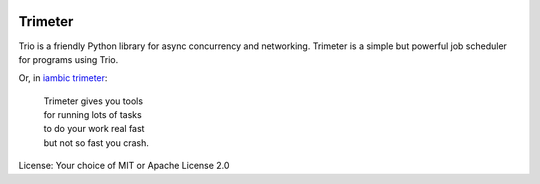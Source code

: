 .. image:: https://img.shields.io/badge/chat-join%20now-blue.svg
   :target: https://gitter.im/python-trio/general
   :alt: Join chatroom

.. image:: https://img.shields.io/badge/docs-read%20now-blue.svg
   :target: https://trimeter.readthedocs.io/en/latest/?badge=latest
   :alt: Documentation Status

.. image:: https://img.shields.io/pypi/v/trimeter.svg
   :target: https://pypi.org/project/trimeter
   :alt: Latest PyPi version

.. image:: https://travis-ci.org/python-trio/trimeter.svg?branch=master
   :target: https://travis-ci.org/python-trio/trimeter
   :alt: Automated test status

.. image:: https://codecov.io/gh/python-trio/trimeter/branch/master/graph/badge.svg
   :target: https://codecov.io/gh/python-trio/trimeter
   :alt: Test coverage

Trimeter
========

Trio is a friendly Python library for async concurrency and
networking. Trimeter is a simple but powerful job scheduler for
programs using Trio.



Or, in `iambic trimeter
<https://en.wikipedia.org/wiki/Iambic_trimeter>`__:

  | Trimeter gives you tools
  | for running lots of tasks
  | to do your work real fast
  | but not so fast you crash.

License: Your choice of MIT or Apache License 2.0
